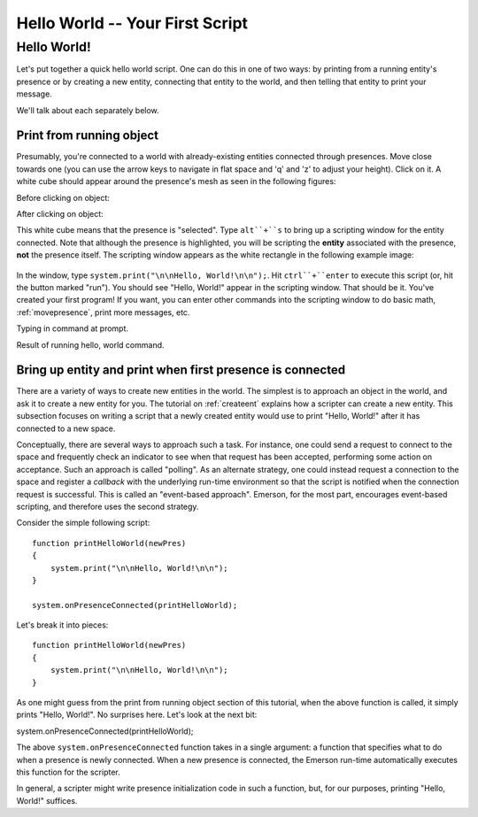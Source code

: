 .. Sirikata Documentation
   Copyright 2011, Ewen Cheslack-Postava.
   CC-BY, see LICENSE file for details.

.. _helloworld:

Hello World -- Your First Script
================================

Hello World!
------------

Let's put together a quick hello world script.  One can do this in one
of two ways: by printing from a running entity's presence or by creating a new
entity, connecting that entity to the world, and then telling that
entity to print your message.

We'll talk about each separately below.


Print from running object
+++++++++++++++++++++++++

Presumably, you're connected to a world with already-existing entities
connected through presences.  Move close towards one (you can use the
arrow keys to navigate in flat space and 'q' and 'z' to adjust your
height).  Click on it.  A white cube should appear around the
presence's mesh as seen in the following figures:


Before clicking on object:
   .. image:: images/clickPics/sirikata0.*
      :width: 50%

After clicking on object:      
   .. image:: images/clickPics/sirikata1.*
      :width: 50%


      
This white cube means that the presence is "selected".  Type ``alt``+``s`` to
bring up a scripting window for the entity connected.  Note that although
the presence is highlighted, you will be scripting the **entity**
associated with the presence, **not** the presence itself.  The
scripting window appears as the white rectangle in the following
example image:
      
   .. image:: images/clickPics/sirikata2.*
      :width: 50%


In the window, type ``system.print("\n\nHello, World!\n\n");``.  Hit
``ctrl``+``enter`` to execute this script (or, hit the button marked
"run").  You should see "Hello, World!" appear in the scripting
window.  That should be it.  You've created your first program!  If
you want, you can enter other commands into the scripting window to do
basic math, :ref:`movepresence`, print more messages, etc.
      

Typing in command at prompt.
   .. image:: images/clickPics/sirikata3.*
      :width: 50%

Result of running hello, world command.      
   .. image:: images/clickPics/sirikata4.*
      :width: 50%

      
      
Bring up entity and print when first presence is connected
++++++++++++++++++++++++++++++++++++++++++++++++++++++++++
There are a variety of ways to create new entities in the world.
The simplest is to approach an object in the world, and ask it to
create a new entity for you.  The tutorial on :ref:`createent`
explains how a scripter can create a new entity.  This subsection
focuses on writing a script that a newly created entity would use to
print "Hello, World!" after it has connected to a new space.

Conceptually, there are several ways to approach such a task.  For
instance, one could send a request to connect to the space and
frequently check an indicator to see when that request has been
accepted, performing some action on acceptance.  Such an approach is
called "polling".  As an alternate strategy, one could instead request
a connection to the space and register a *callback* with the
underlying run-time environment so that the script is notified when
the connection request is successful.  This is called an "event-based
approach".  Emerson, for the most part, encourages event-based
scripting, and therefore uses the second strategy.

Consider the simple following script::

        function printHelloWorld(newPres)
        {
            system.print("\n\nHello, World!\n\n");
        }

        system.onPresenceConnected(printHelloWorld);

Let's break it into pieces::

        function printHelloWorld(newPres)
        {
            system.print("\n\nHello, World!\n\n");
        }

As one might guess from the print from running object section of this
tutorial, when the above function is called, it simply prints "Hello,
World!".  No surprises here.  Let's look at the next bit:

system.onPresenceConnected(printHelloWorld);

The above ``system.onPresenceConnected`` function takes in a single
argument: a function that specifies what to do when a presence is
newly connected.  When a new presence is connected, the Emerson
run-time automatically executes this function for the scripter.

In general, a scripter might write presence initialization code in
such a function, but, for our purposes, printing "Hello, World!"
suffices.
